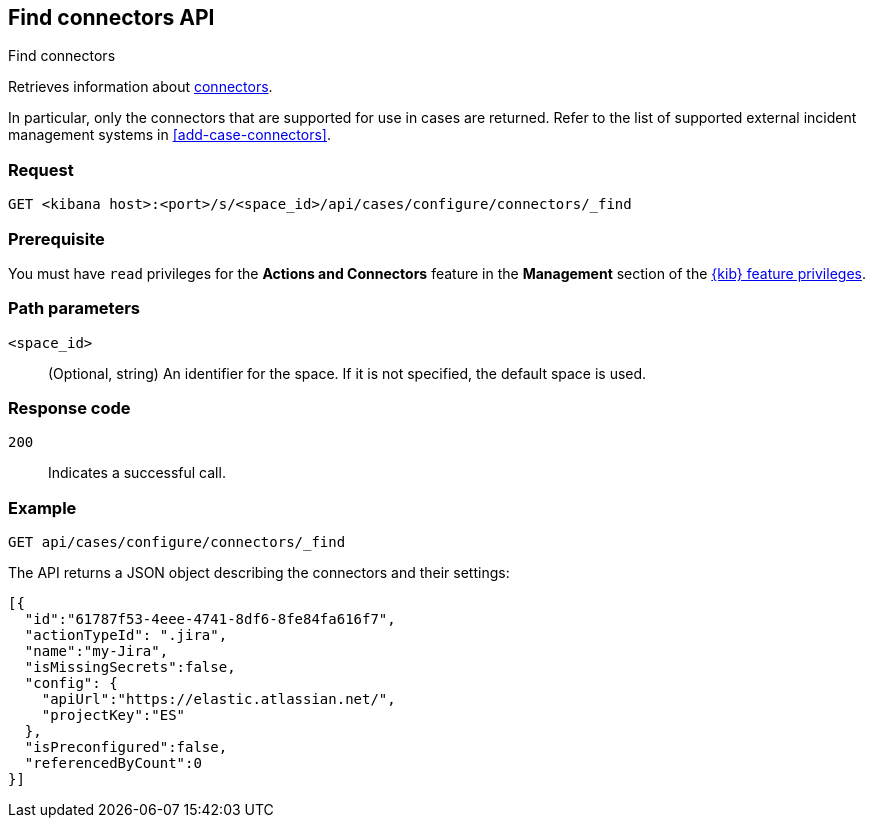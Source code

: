 [[cases-api-find-connectors]]
== Find connectors API
++++
<titleabbrev>Find connectors</titleabbrev>
++++

Retrieves information about <<action-types,connectors>>.

In particular, only the connectors that are supported for use in cases are
returned. Refer to the list of supported external incident management systems in
<<add-case-connectors>>.

=== Request

`GET <kibana host>:<port>/s/<space_id>/api/cases/configure/connectors/_find`

=== Prerequisite

You must have `read` privileges for the *Actions and Connectors* feature in the
*Management* section of the
<<kibana-feature-privileges,{kib} feature privileges>>.

=== Path parameters

`<space_id>`::
(Optional, string) An identifier for the space. If it is not specified, the
default space is used.

=== Response code

`200`::
   Indicates a successful call.

=== Example

[source,sh]
--------------------------------------------------
GET api/cases/configure/connectors/_find
--------------------------------------------------
// KIBANA

The API returns a JSON object describing the connectors and their settings:

[source,json]
--------------------------------------------------
[{
  "id":"61787f53-4eee-4741-8df6-8fe84fa616f7",
  "actionTypeId": ".jira",
  "name":"my-Jira",
  "isMissingSecrets":false,
  "config": {
    "apiUrl":"https://elastic.atlassian.net/",
    "projectKey":"ES"
  },
  "isPreconfigured":false,
  "referencedByCount":0
}]
--------------------------------------------------